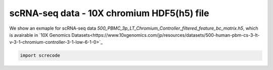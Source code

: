 scRNA-seq data - 10X chromium HDF5(h5) file
========

We show an exmaple for scRNA-seq data `500_PBMC_3p_LT_Chromium_Controller_filtered_feature_bc_matrix.h5`, which is avairable in `10X Genomics Datasets<https://www.10xgenomics.com/jp/resources/datasets/500-human-pbm-cs-3-lt-v-3-1-chromium-controller-3-1-low-6-1-0>`_

.. code-block:: python

	import screcode 
